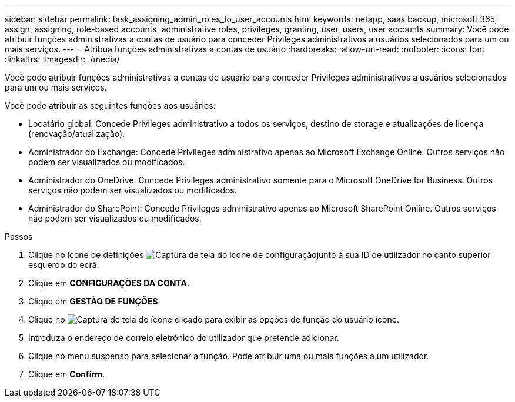 ---
sidebar: sidebar 
permalink: task_assigning_admin_roles_to_user_accounts.html 
keywords: netapp, saas backup, microsoft 365, assign, assigning, role-based accounts, administrative roles, privileges, granting, user, users, user accounts 
summary: Você pode atribuir funções administrativas a contas de usuário para conceder Privileges administrativos a usuários selecionados para um ou mais serviços. 
---
= Atribua funções administrativas a contas de usuário
:hardbreaks:
:allow-uri-read: 
:nofooter: 
:icons: font
:linkattrs: 
:imagesdir: ./media/


[role="lead"]
Você pode atribuir funções administrativas a contas de usuário para conceder Privileges administrativos a usuários selecionados para um ou mais serviços.

Você pode atribuir as seguintes funções aos usuários:

* Locatário global: Concede Privileges administrativo a todos os serviços, destino de storage e atualizações de licença (renovação/atualização).
* Administrador do Exchange: Concede Privileges administrativo apenas ao Microsoft Exchange Online. Outros serviços não podem ser visualizados ou modificados.
* Administrador do OneDrive: Concede Privileges administrativo somente para o Microsoft OneDrive for Business. Outros serviços não podem ser visualizados ou modificados.
* Administrador do SharePoint: Concede Privileges administrativo apenas ao Microsoft SharePoint Online. Outros serviços não podem ser visualizados ou modificados.


.Passos
. Clique no ícone de definições image:configure_icon.gif["Captura de tela do ícone de configuração"]junto à sua ID de utilizador no canto superior esquerdo do ecrã.
. Clique em *CONFIGURAÇÕES DA CONTA*.
. Clique em *GESTÃO DE FUNÇÕES*.
. Clique no image:bluecircle_icon.gif["Captura de tela do ícone clicado para exibir as opções de função do usuário"] ícone.
. Introduza o endereço de correio eletrónico do utilizador que pretende adicionar.
. Clique no menu suspenso para selecionar a função. Pode atribuir uma ou mais funções a um utilizador.
. Clique em *Confirm*.

